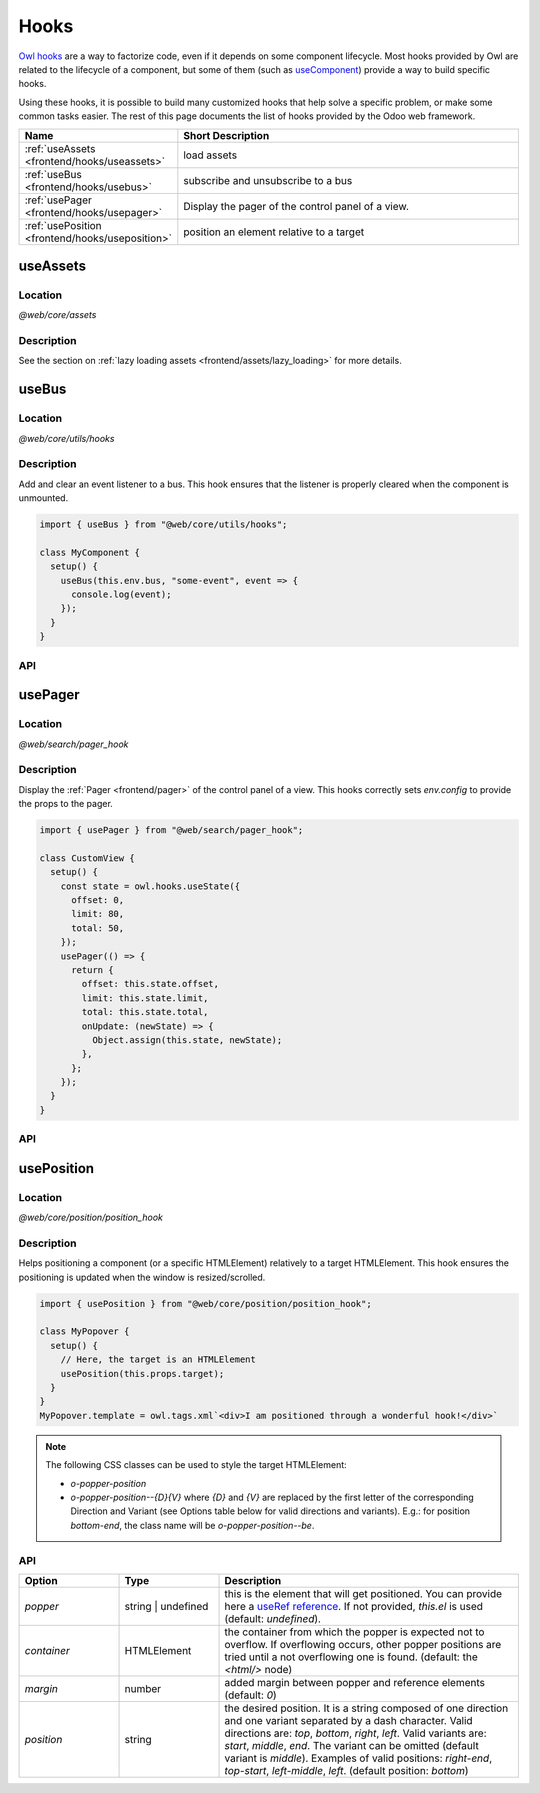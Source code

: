.. _frontend/hooks:

=====
Hooks
=====

`Owl hooks <https://github.com/odoo/owl/blob/master/doc/reference/hooks.md>`_ are a
way to factorize code, even if it depends on some component lifecycle. Most hooks
provided by Owl are related to the lifecycle of a component, but some of them (such as
`useComponent <https://github.com/odoo/owl/blob/master/doc/reference/hooks.md#usecomponent>`_)
provide a way to build specific hooks.

Using these hooks, it is possible to build many customized hooks that help solve
a specific problem, or make some common tasks easier. The rest of this page
documents the list of hooks provided by the Odoo web framework.

.. list-table::
   :widths: 30 70
   :header-rows: 1

   * - Name
     - Short Description
   * - :ref:`useAssets <frontend/hooks/useassets>`
     - load assets
   * - :ref:`useBus <frontend/hooks/usebus>`
     - subscribe and unsubscribe to a bus
   * - :ref:`usePager <frontend/hooks/usepager>`
     - Display the pager of the control panel of a view.
   * - :ref:`usePosition <frontend/hooks/useposition>`
     - position an element relative to a target

.. _frontend/hooks/useassets:

useAssets
=========

Location
--------

`@web/core/assets`

Description
-----------

See the section on :ref:`lazy loading assets <frontend/assets/lazy_loading>` for
more details.

.. _frontend/hooks/usebus:

useBus
======

Location
--------

`@web/core/utils/hooks`

Description
-----------

Add and clear an event listener to a bus. This hook ensures that
the listener is properly cleared when the component is unmounted.

.. code-block:: javascript

    import { useBus } from "@web/core/utils/hooks";

    class MyComponent {
      setup() {
        useBus(this.env.bus, "some-event", event => {
          console.log(event);
        });
      }
    }

API
---

.. js:function:: useBus(bus, eventName, callback)

    :param EventBus bus: the target event bus
    :param string eventName: the name of the event that we want to listen to
    :param function callback: listener callback

.. _frontend/hooks/usepager:

usePager
========

Location
--------

`@web/search/pager_hook`

Description
-----------

Display the :ref:`Pager <frontend/pager>` of the control panel of a view. This hooks correctly sets `env.config` to provide the props to the pager.

.. code-block:: javascript

    import { usePager } from "@web/search/pager_hook";

    class CustomView {
      setup() {
        const state = owl.hooks.useState({
          offset: 0,
          limit: 80,
          total: 50,
        });
        usePager(() => {
          return {
            offset: this.state.offset,
            limit: this.state.limit,
            total: this.state.total,
            onUpdate: (newState) => {
              Object.assign(this.state, newState);
            },
          };
        });
      }
    }

API
---

.. js:function:: usePager(getPagerProps)

    :param function getPagerProps: function that returns the pager props.

.. _frontend/hooks/useposition:

usePosition
===========

Location
--------

`@web/core/position/position_hook`

Description
-----------

Helps positioning a component (or a specific HTMLElement) relatively to a target
HTMLElement. This hook ensures the positioning is updated when the window is
resized/scrolled.

.. code-block:: javascript

    import { usePosition } from "@web/core/position/position_hook";

    class MyPopover {
      setup() {
        // Here, the target is an HTMLElement
        usePosition(this.props.target);
      }
    }
    MyPopover.template = owl.tags.xml`<div>I am positioned through a wonderful hook!</div>`


.. note::
   The following CSS classes can be used to style the target HTMLElement:

   - `o-popper-position`
   - `o-popper-position--{D}{V}` where `{D}` and `{V}` are replaced by the first letter of the corresponding Direction and Variant (see Options table below for valid directions and variants). E.g.: for position `bottom-end`, the class name will be `o-popper-position--be`.

API
---

.. js:function:: usePosition(reference[, options])

    :param reference: the target HTMLElement to be positioned from
    :type reference: HTMLElement or ()=>HTMLElement
    :param Options options: the positioning options (see table below)

.. list-table::
   :widths: 20 20 60
   :header-rows: 1

   * - Option
     - Type
     - Description
   * - `popper`
     - string | undefined
     - this is the element that will get positioned. You can provide here a
       `useRef reference <https://github.com/odoo/owl/blob/master/doc/reference/hooks.md#useref>`_.
       If not provided, `this.el` is used (default: `undefined`).
   * - `container`
     - HTMLElement
     - the container from which the popper is expected not to overflow. If
       overflowing occurs, other popper positions are tried until a not
       overflowing one is found. (default: the `<html/>` node)
   * - `margin`
     - number
     - added margin between popper and reference elements (default: `0`)
   * - `position`
     - string
     - the desired position. It is a string composed of one direction and one
       variant separated by a dash character. Valid directions are: `top`,
       `bottom`, `right`, `left`. Valid variants are: `start`,
       `middle`, `end`. The variant can be omitted (default variant is
       `middle`). Examples of valid positions: `right-end`, `top-start`,
       `left-middle`, `left`. (default position: `bottom`)
